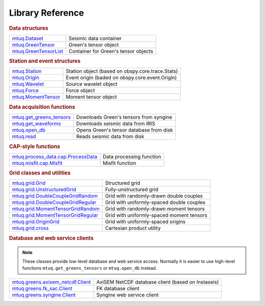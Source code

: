 =================
Library Reference
=================

.. rubric:: Data structures

=============================================================================  =============================================================================
`mtuq.Dataset <generated/mtuq.Dataset.html>`_                                  Seismic data container
`mtuq.GreenTensor <generated/mtuq.GreensTensor.html>`_                         Green's tensor object
`mtuq.GreenTensorList <generated/mtuq.GreensTensorList.html>`_                 Container for Green's tensor objects
=============================================================================  =============================================================================


.. rubric:: Station and event structures

=============================================================================  =============================================================================
`mtuq.Station <generated/mtuq.MomentTensor>`_                                  Station object (based on obspy.core.trace.Stats)
`mtuq.Origin <generated/mtuq.MomentTensor>`_                                   Event origin (baded on obspy.core.event.Origin)
`mtuq.Wavelet <generated/mtuq.MomentTensor>`_                                  Source wavelet object
`mtuq.Force <generated/mtuq.Force>`_                                           Force object
`mtuq.MomentTensor <generated/mtuq.MomentTensor>`_                             Moment tensor object
=============================================================================  =============================================================================


.. rubric:: Data acquisition functions

=============================================================================  =============================================================================
`mtuq.get_greens_tensors <generated/mtuq.get_greens_tensors>`_                 Downloads Green's tensors from syngine
`mtuq.get_waveforms <generated/mtuq.get_waveforms>`_                           Downloads seismic data from IRIS
`mtuq.open_db <generated/mtuq.open_db>`_                                       Opens Green's tensor database from disk
`mtuq.read <generated/mtuq.read.html>`_                                        Reads seismic data from disk
=============================================================================  =============================================================================



.. rubric:: CAP-style functions

=============================================================================  =============================================================================
`mtuq.process_data.cap.ProcessData <generated/mtuq.read.html>`_                Data processing function
`mtuq.misfit.cap.Misfit <generated/mtuq.read.html>`_                           Misfit function
=============================================================================  =============================================================================


.. rubric:: Grid classes and utilities

=============================================================================  =============================================================================
`mtuq.grid.Grid <generated/mtuq.read.html>`_                                   Structured grid
`mtuq.grid.UnstructuredGrid <generated/mtuq.read.html>`_                       Fully-unstructured grid
`mtuq.grid.DoubleCoupleGridRandom <generated/mtuq.read.html>`_                 Grid with randomly-drawn double couples
`mtuq.grid.DoubleCoupleGridRegular <generated/mtuq.read.html>`_                Grid with uniformly-spaced double couples
`mtuq.grid.MomentTensorGridRandom <generated/mtuq.read.html>`_                 Grid with randomly-drawn moment tensors
`mtuq.grid.MomentTensorGridRegular <generated/mtuq.read.html>`_                Grid with uniformly-spaced moment tensors
`mtuq.grid.OriginGrid <generated/mtuq.read.html>`_                             Grid with uniformly-spaced origins
`mtuq.grid.cross <generated/mtuq.read.html>`_                                  Cartesian product utility
=============================================================================  =============================================================================


.. rubric:: Database and web service clients

.. note::
    These classes provide low-level database and web service access.  Normally it is easier to use high-level functions ``mtuq.get_greens_tensors`` or ``mtuq.open_db`` instead.

=============================================================================  ============================================================================= 
`mtuq.greens.axisem_netcdf.Client <generated/mtuq.greens.axisem_netcdf>`_      AxiSEM NetCDF database client (based on Instaseis)
`mtuq.greens.fk_sac.Client <generated/mtuq.greens.fk.Client>`_                 FK database client
`mtuq.greens.syngine.Client <generated/mtuq.greens.syngine.Client>`_           Syngine web service client
=============================================================================  ============================================================================= 




